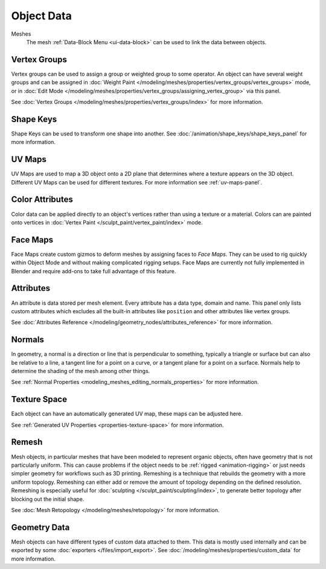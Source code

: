 
***********
Object Data
***********

Meshes
   The mesh :ref:`Data-Block Menu <ui-data-block>` can be used to link the data between objects.


Vertex Groups
=============

Vertex groups can be used to assign a group or weighted group to some operator.
An object can have several weight groups and can be assigned in
:doc:`Weight Paint </modeling/meshes/properties/vertex_groups/vertex_groups>` mode,
or in :doc:`Edit Mode </modeling/meshes/properties/vertex_groups/assigning_vertex_group>` via this panel.

See :doc:`Vertex Groups </modeling/meshes/properties/vertex_groups/index>` for more information.


Shape Keys
==========

Shape Keys can be used to transform one shape into another.
See :doc:`/animation/shape_keys/shape_keys_panel` for more information.


UV Maps
=======

UV Maps are used to map a 3D object onto a 2D plane that determines where a texture appears on the 3D object.
Different UV Maps can be used for different textures. For more information see :ref:`uv-maps-panel`.


.. _bpy.ops.geometry.color_attribute_add:
.. _bpy.ops.geometry.color_attribute_remove:
.. _bpy.ops.geometry.color_attribute_render_set:

Color Attributes
================

Color data can be applied directly to an object's vertices rather than using a texture or a material.
Colors can are painted onto vertices in :doc:`Vertex Paint </sculpt_paint/vertex_paint/index>` mode.


.. _bpy.types.FaceMaps:
.. _bpy.ops.object.face_map:

Face Maps
=========

Face Maps create custom gizmos to deform meshes by assigning faces to *Face Maps*.
They can be used to rig quickly within Object Mode and without making complicated rigging setups.
Face Maps are currently not fully implemented in Blender and require add-ons to take full advantage of this feature.

.. seealso::

   `Auto Face Map Widgets add-on <https://developer.blender.org/diffusion/BAC/browse/master/object_facemap_auto/>`__


Attributes
==========

An attribute is data stored per mesh element. Every attribute has a data type, domain and name.
This panel only lists custom attributes which excludes all the built-in attributes like ``position`` and
other attributes like vertex groups.

See :doc:`Attributes Reference </modeling/geometry_nodes/attributes_reference>` for more information.


Normals
=======

In geometry, a normal is a direction or line that is perpendicular to something,
typically a triangle or surface but can also be relative to a line, a tangent line for a point on a curve,
or a tangent plane for a point on a surface. Normals help to determine the shading of the mesh among other things.

See :ref:`Normal Properties <modeling_meshes_editing_normals_properties>` for more information.


Texture Space
=============

Each object can have an automatically generated UV map, these maps can be adjusted here.

See :ref:`Generated UV Properties <properties-texture-space>` for more information.


Remesh
======

Mesh objects, in particular meshes that have been modeled to represent organic objects,
often have geometry that is not particularly uniform.
This can cause problems if the object needs to be :ref:`rigged <animation-rigging>`
or just needs simpler geometry for workflows such as 3D printing.
Remeshing is a technique that rebuilds the geometry with a more uniform topology.
Remeshing can either add or remove the amount of topology depending on the defined resolution.
Remeshing is especially useful for :doc:`sculpting </sculpt_paint/sculpting/index>`,
to generate better topology after blocking out the initial shape.

See :doc:`Mesh Retopology </modeling/meshes/retopology>` for more information.


Geometry Data
=============

Mesh objects can have different types of custom data attached to them.
This data is mostly used internally and can be exported by some :doc:`exporters </files/import_export>`.
See :doc:`/modeling/meshes/properties/custom_data` for more information.

